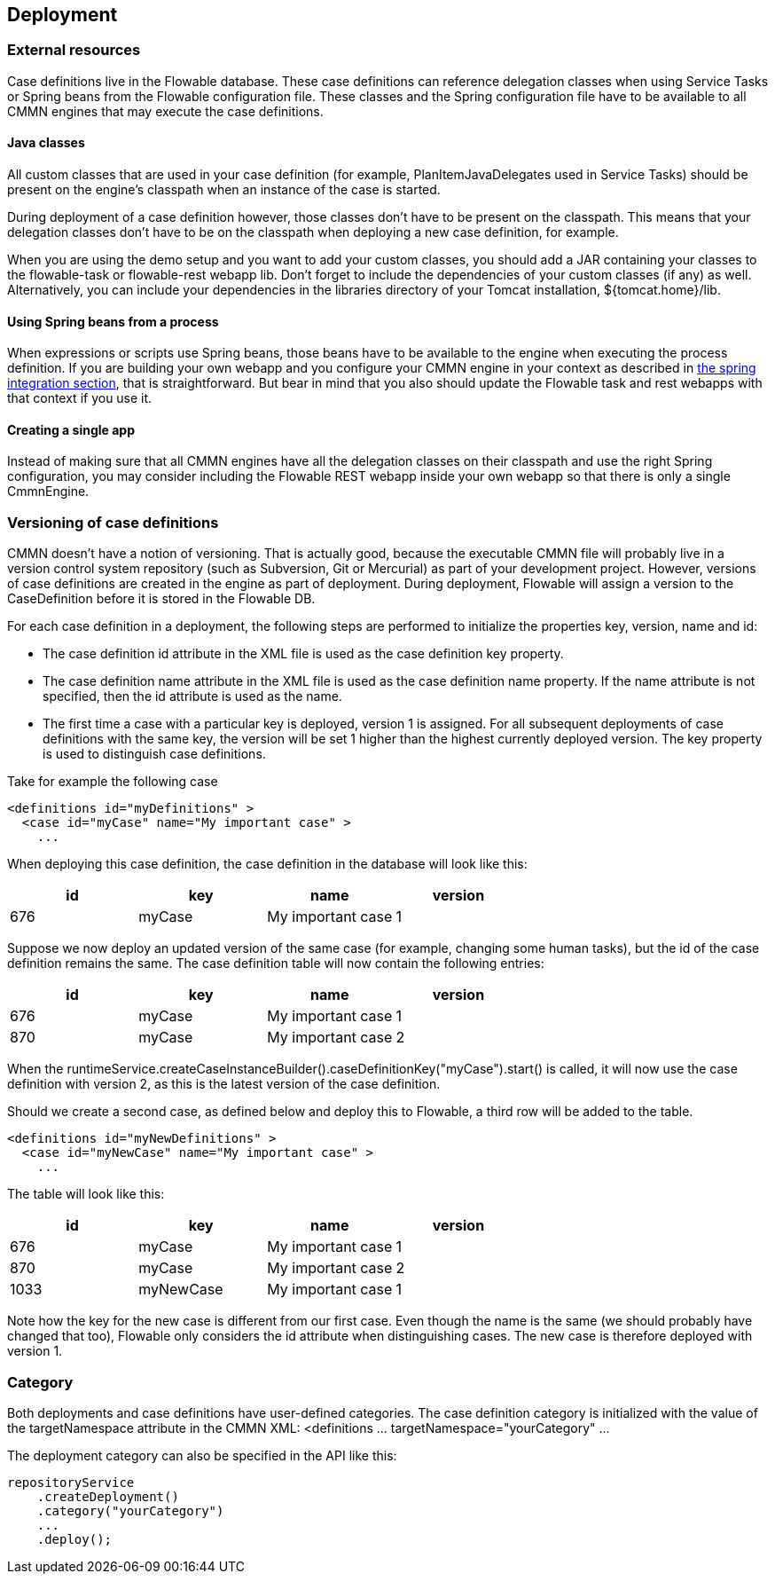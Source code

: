 [[chDeployment]]

== Deployment

=== External resources

Case definitions live in the Flowable database. These case definitions can reference delegation classes when using Service Tasks or Spring beans from the Flowable configuration file. These classes and the Spring configuration file have to be available to all CMMN engines that may execute the case definitions.

==== Java classes

All custom classes that are used in your case definition (for example, PlanItemJavaDelegates used in Service Tasks) should be present on the engine's classpath when an instance of the case is started.

During deployment of a case definition however, those classes don't have to be present on the classpath. This means that your delegation classes don't have to be on the classpath when deploying a new case definition, for example.

When you are using the demo setup and you want to add your custom classes, you should add a JAR containing your classes to the flowable-task or flowable-rest webapp lib. Don't forget to include the dependencies of your custom classes (if any) as well. Alternatively, you can include your dependencies in the libraries directory of your Tomcat installation, +${tomcat.home}/lib+.


==== Using Spring beans from a process

When expressions or scripts use Spring beans, those beans have to be available to the engine when executing the process definition. If you are building your own webapp and you configure your CMMN engine in your context as described in <<springintegration,the spring integration section>>, that is straightforward. But bear in mind that you also should update the Flowable task and rest webapps with that context if you use it.

==== Creating a single app

Instead of making sure that all CMMN engines have all the delegation classes on their classpath and use the right Spring configuration, you may consider including the Flowable REST webapp inside your own webapp so that there is only a single +CmmnEngine+.

[[versioningOfCaseDefinitions]]


=== Versioning of case definitions

CMMN doesn't have a notion of versioning.  That is actually good, because the executable CMMN file will probably live in a version control system repository (such as Subversion, Git or Mercurial) as part of your development project.  However, versions of case definitions are created in the engine as part of deployment. During deployment, Flowable will assign a version to the +CaseDefinition+ before it is stored in the Flowable DB.

For each case definition in a deployment, the following steps are performed to initialize the properties +key+, +version+, +name+ and ++id++:

* The case definition +id+ attribute in the XML file is used as the case definition +key+ property.
* The case definition +name+ attribute in the XML file is used as the case definition +name+ property. If the name attribute is not specified, then the id attribute is used as the name.
* The first time a case with a particular key is deployed, version 1 is assigned.  For all subsequent deployments of case definitions with the same key, the version will be set 1 higher than the highest currently deployed version. The key property is used to distinguish case definitions.

Take for example the following case

[source,xml,linenums]
----
<definitions id="myDefinitions" >
  <case id="myCase" name="My important case" >
    ...
----

When deploying this case definition, the case definition in the database will look like this:

[options="header"]
|===============
|id|key|name|version
|676|myCase|My important case|1

|===============

Suppose we now deploy an updated version of the same case (for example, changing some human tasks), but the ++id++ of the case definition remains the same. The case definition table will now contain the following entries:

[options="header"]
|===============
|id|key|name|version
|676|myCase|My important case|1
|870|myCase|My important case|2

|===============

When the ++runtimeService.createCaseInstanceBuilder().caseDefinitionKey("myCase").start()++ is called, it will now use the case definition with version ++2++, as this is the latest version of the case definition.

Should we create a second case, as defined below and deploy this to Flowable, a third row will be added to the table.

[source,xml,linenums]
----
<definitions id="myNewDefinitions" >
  <case id="myNewCase" name="My important case" >
    ...
----

The table will look like this:

[options="header"]
|===============
|id|key|name|version
|676|myCase|My important case|1
|870|myCase|My important case|2
|1033|myNewCase|My important case|1

|===============

Note how the key for the new case is different from our first case. Even though the name is the same (we should probably have changed that too), Flowable only considers the +id+ attribute when distinguishing cases. The new case is therefore deployed with version 1.


[[deploymentCategory]]


=== Category

Both deployments and case definitions have user-defined categories.  The case definition category is initialized with the value of the targetNamespace attribute in the CMMN XML: +<definitions ... targetNamespace="yourCategory" ...+

The deployment category can also be specified in the API like this:

[source,java,linenums]
----
repositoryService
    .createDeployment()
    .category("yourCategory")
    ...
    .deploy();
----
